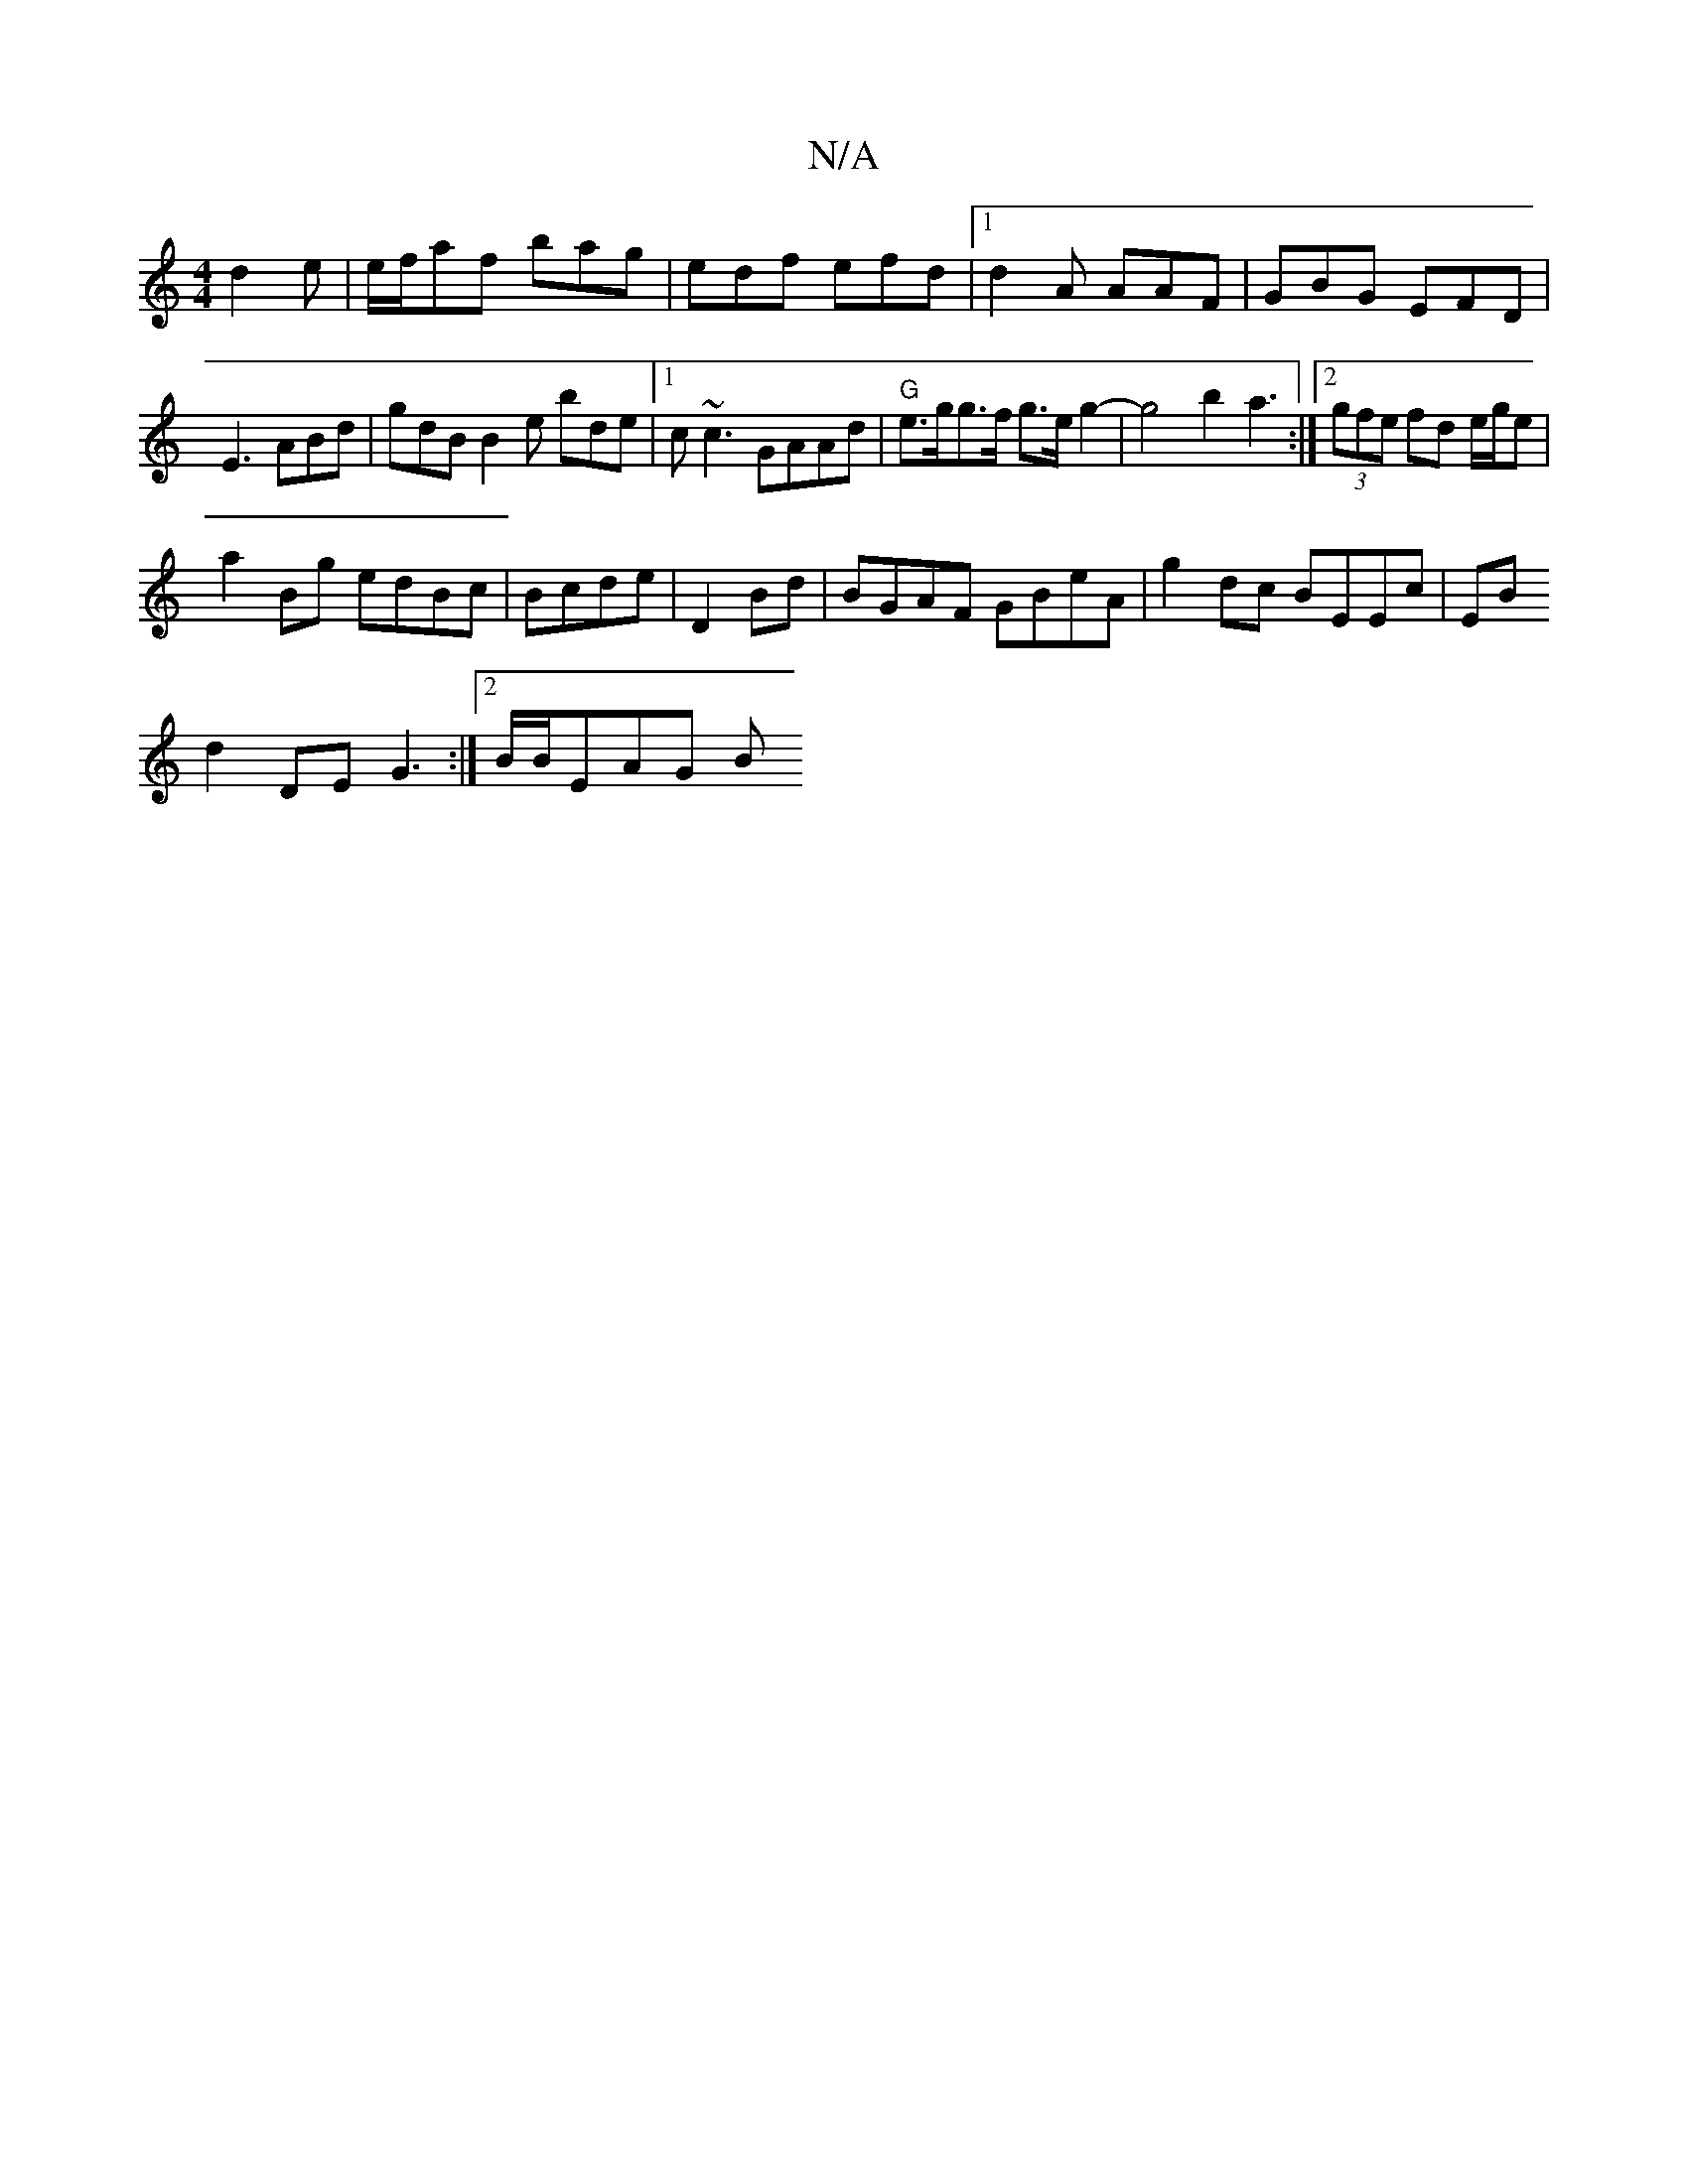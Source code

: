 X:1
T:N/A
M:4/4
R:N/A
K:Cmajor
 d2 e | e/f/af bag | edf efd |1 d2 A AAF | GBG EFD |
E3 ABd | gdB B2e bde |[1 c~c3 GAAd|"G"e>gg>f g>eg2-| g4 b2 a3 :|2 (3gfe fd e/g/e|
a2Bg edBc|Bcde|D2 Bd|BGAF GBeA|g2dc BEEc|EB
d2 DE G3:|2 B/B/EAG B